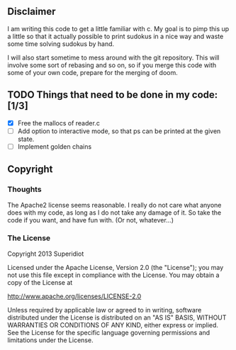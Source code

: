 ** Disclaimer
  I am writing this code to get a little familiar with c.  My goal is
  to pimp this up a little so that it actually possible to print
  sudokus in a nice way and waste some time solving sudokus by hand.

  I will also start sometime to mess around with the git repository.
  This will involve some sort of rebasing and so on, so if you merge
  this code with some of your own code, prepare for the merging of
  doom.

** TODO Things that need to be done in my code: [1/3]
     - [X] Free the mallocs of reader.c
     - [ ] Add option to interactive mode, so that ps can be printed at the given state.
     - [ ] Implement golden chains
 
** Copyright
*** Thoughts
    The Apache2 license seems reasonable.  I really do not care what anyone
    does with my code, as long as I do not take any damage of it.  So
    take the code if you want, and have fun with.  (Or not, whatever...)
*** The License
    Copyright 2013 Superidiot

    Licensed under the Apache License, Version 2.0 (the "License");
    you may not use this file except in compliance with the License.
    You may obtain a copy of the License at

       	http://www.apache.org/licenses/LICENSE-2.0

    Unless required by applicable law or agreed to in writing, software
    distributed under the License is distributed on an "AS IS" BASIS,
    WITHOUT WARRANTIES OR CONDITIONS OF ANY KIND, either express or implied.
    See the License for the specific language governing permissions and
    limitations under the License.
